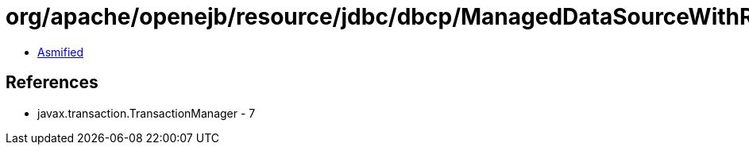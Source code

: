 = org/apache/openejb/resource/jdbc/dbcp/ManagedDataSourceWithRecovery.class

 - link:ManagedDataSourceWithRecovery-asmified.java[Asmified]

== References

 - javax.transaction.TransactionManager - 7
